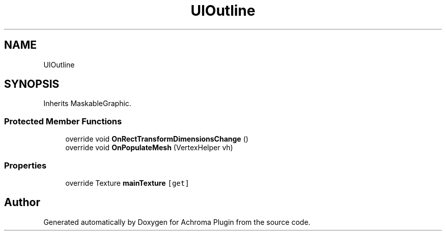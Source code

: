 .TH "UIOutline" 3 "Achroma Plugin" \" -*- nroff -*-
.ad l
.nh
.SH NAME
UIOutline
.SH SYNOPSIS
.br
.PP
.PP
Inherits MaskableGraphic\&.
.SS "Protected Member Functions"

.in +1c
.ti -1c
.RI "override void \fBOnRectTransformDimensionsChange\fP ()"
.br
.ti -1c
.RI "override void \fBOnPopulateMesh\fP (VertexHelper vh)"
.br
.in -1c
.SS "Properties"

.in +1c
.ti -1c
.RI "override Texture \fBmainTexture\fP\fC [get]\fP"
.br
.in -1c

.SH "Author"
.PP 
Generated automatically by Doxygen for Achroma Plugin from the source code\&.
